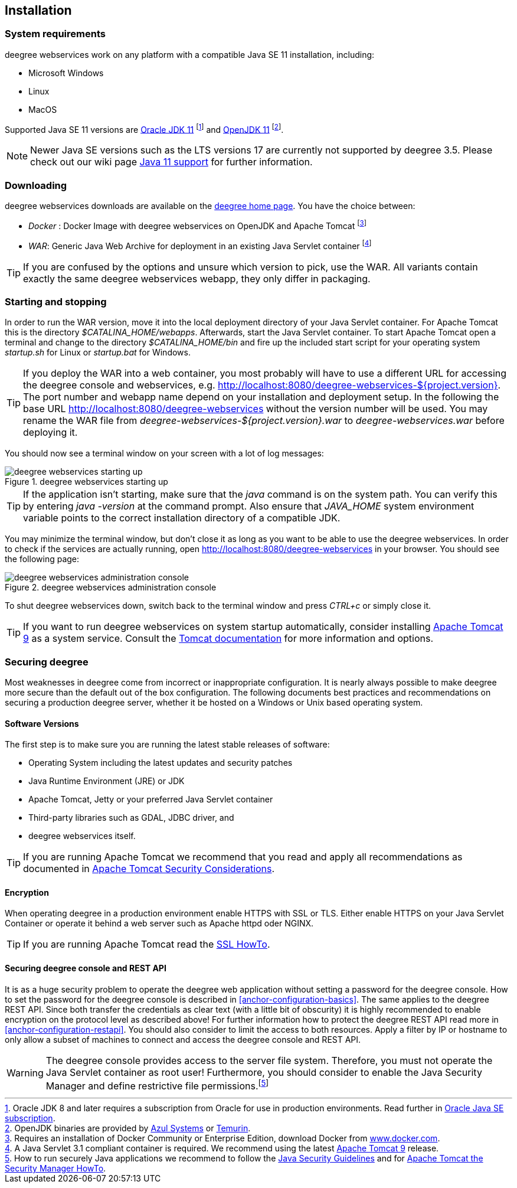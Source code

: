 [[anchor-installation]]
== Installation

[[system-requirements]]
=== System requirements

deegree webservices work on any platform with a compatible Java SE 11
installation, including:

* Microsoft Windows
* Linux
* MacOS

Supported Java SE 11 versions are
https://www.oracle.com/java/technologies/downloads/#java11[Oracle JDK 11]
footnote:[Oracle JDK 8 and later requires a subscription from Oracle for use in production environments. Read further in https://www.oracle.com/java/java-se-subscription/[Oracle Java SE subscription].] and https://openjdk.org/projects/jdk/11/[OpenJDK 11]
footnote:[OpenJDK binaries are provided by https://www.azul.com/downloads/#zulu[Azul Systems]
or https://adoptium.net/[Temurin].].

NOTE: Newer Java SE versions such as the LTS versions 17 are currently not supported by deegree 3.5. Please check out our wiki page https://github.com/deegree/deegree3/wiki/Java-SE-11-Support[Java 11 support] for further information.

=== Downloading

deegree webservices downloads are available on the
https://www.deegree.org/download/[deegree home page]. You have the choice between:

* _Docker_ : Docker Image with deegree webservices on OpenJDK and Apache
Tomcat footnote:[Requires an installation of Docker Community or
Enterprise Edition, download Docker from
https://www.docker.com/[www.docker.com].]
* _WAR_: Generic Java Web Archive for deployment in an existing Java
Servlet container footnote:[A Java Servlet 3.1 compliant container is
required. We recommend using the latest https://tomcat.apache.org/[Apache
Tomcat 9] release.]

TIP: If you are confused by the options and unsure which version to pick,
use the WAR. All variants contain exactly the same deegree webservices webapp,
they only differ in packaging.

=== Starting and stopping

In order to run the WAR version, move it into the local deployment directory of your Java Servlet container. For Apache Tomcat this is the directory _$CATALINA_HOME/webapps_. Afterwards, start the Java Servlet container. To start Apache Tomcat open a terminal and change to the directory _$CATALINA_HOME/bin_ and fire up the included start script for your operating system _startup.sh_ for Linux or _startup.bat_ for Windows.

TIP: If you deploy the WAR into
a web container, you most probably will have to use a different URL for
accessing the deegree console and webservices, e.g.
http://localhost:8080/deegree-webservices-${project.version}. The port
number and webapp name depend on your installation and deployment setup.
In the following the base URL http://localhost:8080/deegree-webservices without the version number will be used. You may rename the WAR file from _deegree-webservices-${project.version}.war_ to _deegree-webservices.war_ before deploying it.

You should now see a terminal window on your screen with a lot of log
messages:

.deegree webservices starting up
image::terminal.png[deegree webservices starting up,scaledwidth=50.0%]

TIP: If the application isn't starting, make sure that the _java_
command is on the system path. You can verify this by entering
_java -version_ at the command prompt. Also ensure that _JAVA_HOME_
system environment variable points to the correct installation directory
of a compatible JDK.

You may minimize the terminal window, but don't close it as long as you want to
be able to use the deegree webservices. In order to check if the
services are actually running, open http://localhost:8080/deegree-webservices in your
browser. You should see the following page:

.deegree webservices administration console
image::console_start.png[deegree webservices administration console,scaledwidth=50.0%]

To shut deegree webservices down, switch back to the terminal window and
press _CTRL+c_ or simply close it.

TIP: If you want to run deegree webservices on system startup automatically,
consider installing https://tomcat.apache.org[Apache Tomcat 9] as a
system service. Consult the https://tomcat.apache.org/tomcat-9.0-doc/index.html[Tomcat documentation]
for more information and options.

=== Securing deegree

Most weaknesses in deegree come from incorrect or inappropriate
configuration. It is nearly always possible to make deegree more secure
than the default out of the box configuration. The following documents
best practices and recommendations on securing a production deegree
server, whether it be hosted on a Windows or Unix based operating
system.

==== Software Versions

The first step is to make sure you are running the latest stable
releases of software:

* Operating System including the latest updates and security patches
* Java Runtime Environment (JRE) or JDK
* Apache Tomcat, Jetty or your preferred Java Servlet container
* Third-party libraries such as GDAL, JDBC driver, and
* deegree webservices itself.

TIP: If you are running Apache Tomcat we recommend that you read and apply
all recommendations as documented in
https://tomcat.apache.org/tomcat-9.0-doc/security-howto.html[Apache Tomcat Security Considerations].

==== Encryption

When operating deegree in a production environment enable HTTPS with SSL
or TLS. Either enable HTTPS on your Java Servlet Container or operate it
behind a web server such as Apache httpd oder NGINX.

TIP: If you are running Apache Tomcat read the
https://tomcat.apache.org/tomcat-9.0-doc/ssl-howto.html[SSL HowTo].

==== Securing deegree console and REST API

It is as a huge security problem to operate the deegree web application without
setting a password for the deegree console. How to set the password for
the deegree console is described in <<anchor-configuration-basics>>. The
same applies to the deegree REST API. Since both transfer the
credentials as clear text (with a little bit of obscurity) it is highly
recommended to enable encryption on the protocol level as described
above! For further information how to protect the deegree REST API read
more in <<anchor-configuration-restapi>>. You should also consider to
limit the access to both resources. Apply a filter by IP or hostname to
only allow a subset of machines to connect and access the deegree
console and REST API.

WARNING: The deegree console provides access to the server file system. Therefore,
you must not operate the Java Servlet container as root user!
Furthermore, you should consider to enable the Java Security Manager and
define restrictive file permissions.footnote:[How to run securely Java
applications we recommend to follow the
https://docs.oracle.com/en/java/javase/11/security/index.html[Java Security Guidelines] and for
https://tomcat.apache.org/tomcat-9.0-doc/security-manager-howto.html[Apache Tomcat the Security Manager HowTo].]